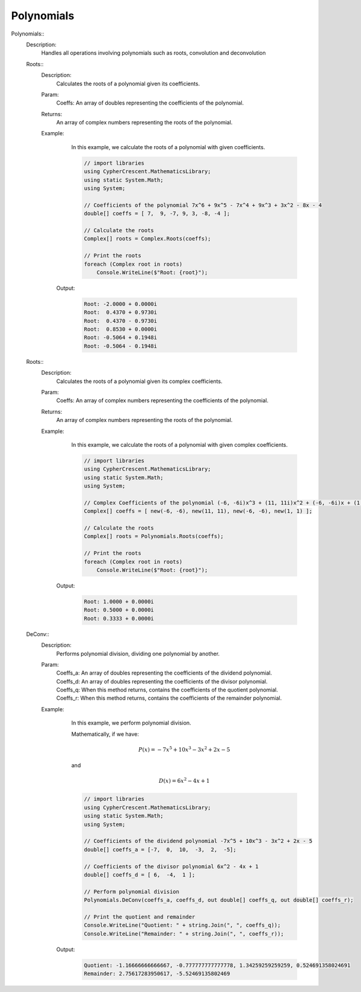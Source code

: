 Polynomials
-----------


Polynomials::
   Description: 
       Handles all operations involving polynomials such as roots, convolution and deconvolution


   Roots::
      Description: 
          Calculates the roots of a polynomial given its coefficients.
      Param: 
         | Coeffs:  An array of doubles representing the coefficients of the polynomial.
      Returns: 
          An array of complex numbers representing the roots of the polynomial.
      Example: 
          In this example, we calculate the roots of a polynomial with given coefficients.
          

          .. code-block:: CSharp 

             // import libraries
             using CypherCrescent.MathematicsLibrary;
             using static System.Math;
             using System;
             
             // Coefficients of the polynomial 7x^6 + 9x^5 - 7x^4 + 9x^3 + 3x^2 - 8x - 4
             double[] coeffs = [ 7,  9, -7, 9, 3, -8, -4 ];
             
             // Calculate the roots
             Complex[] roots = Complex.Roots(coeffs);
             
             // Print the roots
             foreach (Complex root in roots)
                 Console.WriteLine($"Root: {root}");
                 
          

         Output: 


          .. code-block:: Terminal 

             Root: -2.0000 + 0.0000i
             Root:  0.4370 + 0.9730i
             Root:  0.4370 - 0.9730i
             Root:  0.8530 + 0.0000i
             Root: -0.5064 + 0.1948i
             Root: -0.5064 - 0.1948i


   Roots::
      Description: 
          Calculates the roots of a polynomial given its complex coefficients.
      Param: 
         | Coeffs:  An array of complex numbers representing the coefficients of the polynomial.
      Returns: 
          An array of complex numbers representing the roots of the polynomial.
      Example: 
          In this example, we calculate the roots of a polynomial with given complex coefficients.
          

          .. code-block:: CSharp 

             // import libraries
             using CypherCrescent.MathematicsLibrary;
             using static System.Math;
             using System;
             
             // Complex Coefficients of the polynomial (-6, -6i)x^3 + (11, 11i)x^2 + (-6, -6i)x + (1, 1)
             Complex[] coeffs = [ new(-6, -6), new(11, 11), new(-6, -6), new(1, 1) ];
             
             // Calculate the roots
             Complex[] roots = Polynomials.Roots(coeffs);
             
             // Print the roots
             foreach (Complex root in roots)
                 Console.WriteLine($"Root: {root}");
             
          

         Output: 


          .. code-block:: Terminal 

             Root: 1.0000 + 0.0000i
             Root: 0.5000 + 0.0000i
             Root: 0.3333 + 0.0000i


   DeConv::
      Description: 
          Performs polynomial division, dividing one polynomial by another.
      Param: 
         | Coeffs_a:  An array of doubles representing the coefficients of the dividend polynomial.
         | Coeffs_d:  An array of doubles representing the coefficients of the divisor polynomial.
         | Coeffs_q:  When this method returns, contains the coefficients of the quotient polynomial.
         | Coeffs_r:  When this method returns, contains the coefficients of the remainder polynomial.
      Example: 
          In this example, we perform polynomial division.
          
          Mathematically, if we have:

          .. math::
             P(x) = -7x^5 + 10x^3 - 3x^2 + 2x - 5
          and

          .. math::
             D(x) =  6x^2 - 4x + 1
             

          .. code-block:: CSharp 

             // import libraries
             using CypherCrescent.MathematicsLibrary;
             using static System.Math;
             using System;
             
             // Coefficients of the dividend polynomial -7x^5 + 10x^3 - 3x^2 + 2x - 5
             double[] coeffs_a = [-7,  0,  10,  -3,  2,  -5];
             
             // Coefficients of the divisor polynomial 6x^2 - 4x + 1
             double[] coeffs_d = [ 6,  -4,  1 ];
             
             // Perform polynomial division
             Polynomials.DeConv(coeffs_a, coeffs_d, out double[] coeffs_q, out double[] coeffs_r);
             
             // Print the quotient and remainder
             Console.WriteLine("Quotient: " + string.Join(", ", coeffs_q));
             Console.WriteLine("Remainder: " + string.Join(", ", coeffs_r));
          

         Output: 


          .. code-block:: Terminal 

             Quotient: -1.16666666666667, -0.777777777777778, 1.34259259259259, 0.524691358024691
             Remainder: 2.75617283950617, -5.52469135802469
